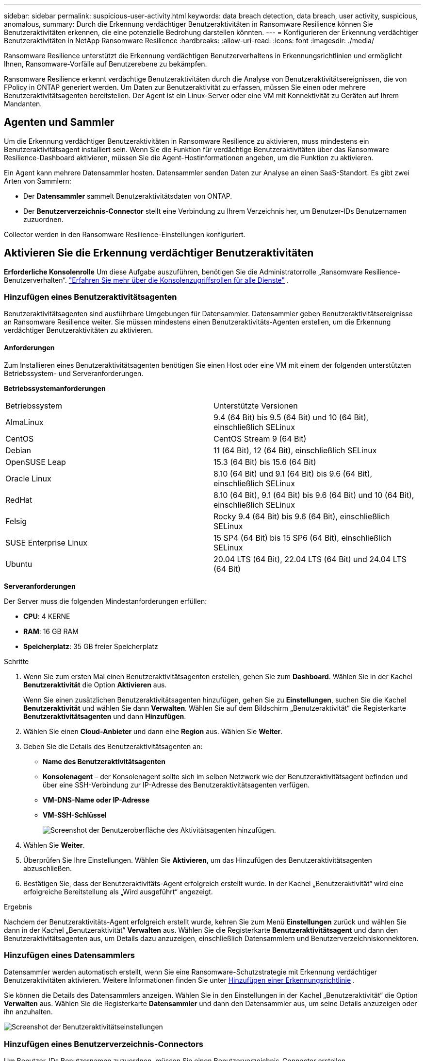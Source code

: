 ---
sidebar: sidebar 
permalink: suspicious-user-activity.html 
keywords: data breach detection, data breach, user activity, suspicious, anomalous, 
summary: Durch die Erkennung verdächtiger Benutzeraktivitäten in Ransomware Resilience können Sie Benutzeraktivitäten erkennen, die eine potenzielle Bedrohung darstellen könnten. 
---
= Konfigurieren der Erkennung verdächtiger Benutzeraktivitäten in NetApp Ransomware Resilience
:hardbreaks:
:allow-uri-read: 
:icons: font
:imagesdir: ./media/


[role="lead"]
Ransomware Resilience unterstützt die Erkennung verdächtigen Benutzerverhaltens in Erkennungsrichtlinien und ermöglicht Ihnen, Ransomware-Vorfälle auf Benutzerebene zu bekämpfen.

Ransomware Resilience erkennt verdächtige Benutzeraktivitäten durch die Analyse von Benutzeraktivitätsereignissen, die von FPolicy in ONTAP generiert werden.  Um Daten zur Benutzeraktivität zu erfassen, müssen Sie einen oder mehrere Benutzeraktivitätsagenten bereitstellen.  Der Agent ist ein Linux-Server oder eine VM mit Konnektivität zu Geräten auf Ihrem Mandanten.



== Agenten und Sammler

Um die Erkennung verdächtiger Benutzeraktivitäten in Ransomware Resilience zu aktivieren, muss mindestens ein Benutzeraktivitätsagent installiert sein.  Wenn Sie die Funktion für verdächtige Benutzeraktivitäten über das Ransomware Resilience-Dashboard aktivieren, müssen Sie die Agent-Hostinformationen angeben, um die Funktion zu aktivieren.

Ein Agent kann mehrere Datensammler hosten.  Datensammler senden Daten zur Analyse an einen SaaS-Standort.  Es gibt zwei Arten von Sammlern:

* Der **Datensammler** sammelt Benutzeraktivitätsdaten von ONTAP.
* Der **Benutzerverzeichnis-Connector** stellt eine Verbindung zu Ihrem Verzeichnis her, um Benutzer-IDs Benutzernamen zuzuordnen.


Collector werden in den Ransomware Resilience-Einstellungen konfiguriert.



== Aktivieren Sie die Erkennung verdächtiger Benutzeraktivitäten

*Erforderliche Konsolenrolle* Um diese Aufgabe auszuführen, benötigen Sie die Administratorrolle „Ransomware Resilience-Benutzerverhalten“. link:https://docs.netapp.com/us-en/bluexp-setup-admin/reference-iam-predefined-roles.html["Erfahren Sie mehr über die Konsolenzugriffsrollen für alle Dienste"^] .



=== Hinzufügen eines Benutzeraktivitätsagenten

Benutzeraktivitätsagenten sind ausführbare Umgebungen für Datensammler. Datensammler geben Benutzeraktivitätsereignisse an Ransomware Resilience weiter.  Sie müssen mindestens einen Benutzeraktivitäts-Agenten erstellen, um die Erkennung verdächtiger Benutzeraktivitäten zu aktivieren.



==== Anforderungen

Zum Installieren eines Benutzeraktivitätsagenten benötigen Sie einen Host oder eine VM mit einem der folgenden unterstützten Betriebssystem- und Serveranforderungen.

**Betriebssystemanforderungen**

[cols="2"]
|===


| Betriebssystem | Unterstützte Versionen 


| AlmaLinux | 9.4 (64 Bit) bis 9.5 (64 Bit) und 10 (64 Bit), einschließlich SELinux 


| CentOS | CentOS Stream 9 (64 Bit) 


| Debian | 11 (64 Bit), 12 (64 Bit), einschließlich SELinux 


| OpenSUSE Leap | 15.3 (64 Bit) bis 15.6 (64 Bit) 


| Oracle Linux | 8.10 (64 Bit) und 9.1 (64 Bit) bis 9.6 (64 Bit), einschließlich SELinux 


| RedHat | 8.10 (64 Bit), 9.1 (64 Bit) bis 9.6 (64 Bit) und 10 (64 Bit), einschließlich SELinux 


| Felsig | Rocky 9.4 (64 Bit) bis 9.6 (64 Bit), einschließlich SELinux 


| SUSE Enterprise Linux | 15 SP4 (64 Bit) bis 15 SP6 (64 Bit), einschließlich SELinux 


| Ubuntu | 20.04 LTS (64 Bit), 22.04 LTS (64 Bit) und 24.04 LTS (64 Bit) 
|===
**Serveranforderungen**

Der Server muss die folgenden Mindestanforderungen erfüllen:

* **CPU**: 4 KERNE
* **RAM**: 16 GB RAM
* **Speicherplatz**: 35 GB freier Speicherplatz


.Schritte
. Wenn Sie zum ersten Mal einen Benutzeraktivitätsagenten erstellen, gehen Sie zum **Dashboard**.  Wählen Sie in der Kachel **Benutzeraktivität** die Option **Aktivieren** aus.
+
Wenn Sie einen zusätzlichen Benutzeraktivitätsagenten hinzufügen, gehen Sie zu *Einstellungen*, suchen Sie die Kachel **Benutzeraktivität** und wählen Sie dann **Verwalten**.  Wählen Sie auf dem Bildschirm „Benutzeraktivität“ die Registerkarte **Benutzeraktivitätsagenten** und dann **Hinzufügen**.

. Wählen Sie einen **Cloud-Anbieter** und dann eine **Region** aus.  Wählen Sie **Weiter**.
. Geben Sie die Details des Benutzeraktivitätsagenten an:
+
** **Name des Benutzeraktivitätsagenten**
** *Konsolenagent* – der Konsolenagent sollte sich im selben Netzwerk wie der Benutzeraktivitätsagent befinden und über eine SSH-Verbindung zur IP-Adresse des Benutzeraktivitätsagenten verfügen.
** *VM-DNS-Name oder IP-Adresse*
** *VM-SSH-Schlüssel*
+
image:user-activity-agent.png["Screenshot der Benutzeroberfläche des Aktivitätsagenten hinzufügen."]



. Wählen Sie **Weiter**.
. Überprüfen Sie Ihre Einstellungen.  Wählen Sie *Aktivieren*, um das Hinzufügen des Benutzeraktivitätsagenten abzuschließen.
. Bestätigen Sie, dass der Benutzeraktivitäts-Agent erfolgreich erstellt wurde.  In der Kachel „Benutzeraktivität“ wird eine erfolgreiche Bereitstellung als „Wird ausgeführt“ angezeigt.


.Ergebnis
Nachdem der Benutzeraktivitäts-Agent erfolgreich erstellt wurde, kehren Sie zum Menü **Einstellungen** zurück und wählen Sie dann in der Kachel „Benutzeraktivität“ **Verwalten** aus.  Wählen Sie die Registerkarte **Benutzeraktivitätsagent** und dann den Benutzeraktivitätsagenten aus, um Details dazu anzuzeigen, einschließlich Datensammlern und Benutzerverzeichniskonnektoren.



=== Hinzufügen eines Datensammlers

Datensammler werden automatisch erstellt, wenn Sie eine Ransomware-Schutzstrategie mit Erkennung verdächtiger Benutzeraktivitäten aktivieren. Weitere Informationen finden Sie unter xref:rp-use-protect.adoc#add-a-detection-policy-to workloads-with-existing-backup-or-snapshot-policies [Hinzufügen einer Erkennungsrichtlinie] .

Sie können die Details des Datensammlers anzeigen.  Wählen Sie in den Einstellungen in der Kachel „Benutzeraktivität“ die Option **Verwalten** aus.  Wählen Sie die Registerkarte **Datensammler** und dann den Datensammler aus, um seine Details anzuzeigen oder ihn anzuhalten.

image:user-activity-settings.png["Screenshot der Benutzeraktivitätseinstellungen"]



=== Hinzufügen eines Benutzerverzeichnis-Connectors

Um Benutzer-IDs Benutzernamen zuzuordnen, müssen Sie einen Benutzerverzeichnis-Connector erstellen.

.Schritte
. Gehen Sie in Ransomware Resilience zu *Einstellungen*.
. Wählen Sie in der Kachel „Benutzeraktivität“ **Verwalten** aus.
. Wählen Sie die Registerkarte **Benutzerverzeichnis-Konnektoren** und dann **Hinzufügen**.
. Geben Sie die Details der Verbindung an:
+
** *Name*
** *Benutzerverzeichnistyp*
** *Server-IP-Adresse oder Domänenname*
** *Waldname oder Suchname*
** *BIND-Domänenname*
** *BIND-Passwort*
** *Protokoll* (dies ist optional)
** *Hafen*
+
image:screenshot-user-directory-connection.png["Screenshot der Benutzerverzeichnisverbindung"]

+
Geben Sie die Details zur Attributzuordnung an:

** *Anzeigename*
** *SID* (wenn Sie LDAP verwenden)
** *Benutzername*
** *Unix-ID* (wenn Sie NFS verwenden)
** Wählen Sie *Optionale Attribute einschließen*.  Sie können auch E-Mail-Adresse, Telefonnummer, Rolle, Bundesland, Land, Abteilung, Foto, Manager-DN oder Gruppen angeben.
+
Wählen Sie *Erweitert*, um eine optionale Suchanfrage hinzuzufügen.



. Wählen Sie **Hinzufügen**.
. Kehren Sie zur Registerkarte „Benutzerverzeichnis-Konnektoren“ zurück, um den Status Ihres Benutzerverzeichnis-Konnektors zu überprüfen.  Bei erfolgreicher Erstellung wird der Status des Benutzerverzeichnis-Connectors als *Wird ausgeführt* angezeigt.




=== Löschen eines Benutzerverzeichnis-Connectors

. Gehen Sie in Ransomware Resilience zu *Einstellungen*.
. Suchen Sie die Kachel „Benutzeraktivität“ und wählen Sie **Verwalten** aus.
. Wählen Sie die Registerkarte **Benutzerverzeichnis-Connector**.
. Identifizieren Sie den Benutzerverzeichnis-Connector, den Sie löschen möchten.  Wählen Sie im Aktionsmenü am Ende der Zeile die drei Punkte aus `...` dann **Löschen**.
. Wählen Sie im Popup-Dialogfeld **Löschen** aus, um Ihre Aktionen zu bestätigen.




== Reagieren Sie auf Warnungen zu verdächtigen Benutzeraktivitäten

Nachdem Sie die Erkennung verdächtiger Benutzeraktivitäten konfiguriert haben, können Sie Ereignisse auf der Warnseite überwachen. Weitere Informationen finden Sie unter link:rp-use-alert.html#detect-malicious-activity-and-anomalous-user-behavior["Erkennen Sie böswillige Aktivitäten und anomales Benutzerverhalten"] .
